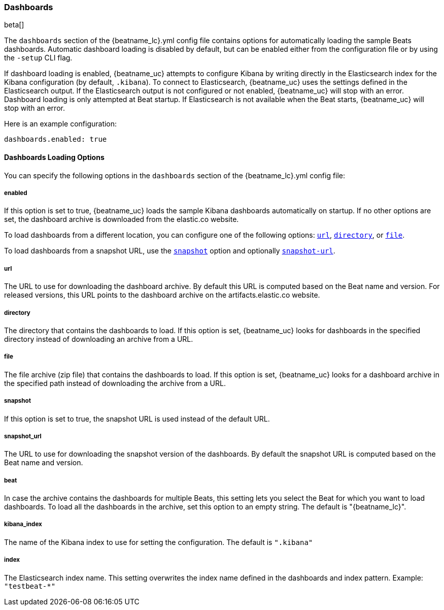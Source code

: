 //////////////////////////////////////////////////////////////////////////
//// This content is shared by all Elastic Beats. Make sure you keep the
//// descriptions here generic enough to work for all Beats that include
//// this file. When using cross references, make sure that the cross
//// references resolve correctly for any files that include this one.
//// Use the appropriate variables defined in the index.asciidoc file to
//// resolve Beat names: beatname_uc and beatname_lc
//// Use the following include to pull this content into a doc file:
//// include::../../libbeat/docs/dashboardsconfig.asciidoc[]
//// Make sure this content appears below a level 2 heading.
//////////////////////////////////////////////////////////////////////////

[[configuration-dashboards]]
=== Dashboards

beta[]

The `dashboards` section of the +{beatname_lc}.yml+ config file contains options
for automatically loading the sample Beats dashboards. Automatic dashboard
loading is disabled by default, but can be enabled either from the configuration
file or by using the `-setup` CLI flag.

If dashboard loading is enabled, {beatname_uc} attempts to configure Kibana by
writing directly in the Elasticsearch index for the Kibana configuration (by
default, `.kibana`). To connect to Elasticsearch, {beatname_uc} uses the
settings defined in the Elasticsearch output. If the Elasticsearch output is
not configured or not enabled, {beatname_uc} will stop with an error. Dashboard
loading is only attempted at Beat startup. If Elasticsearch is not available when
the Beat starts, {beatname_uc} will stop with an error.

Here is an example configuration:

[source,yaml]
------------------------------------------------------------------------------
dashboards.enabled: true
------------------------------------------------------------------------------

==== Dashboards Loading Options

You can specify the following options in the `dashboards` section of the
+{beatname_lc}.yml+ config file:

===== enabled

If this option is set to true, {beatname_uc} loads the sample Kibana dashboards
automatically on startup. If no other options are set, the dashboard archive is
downloaded from the elastic.co website.

To load dashboards from a different location, you can
configure one of the following options: <<url-option,`url`>>,
<<directory-option,`directory`>>, or <<file-option,`file`>>.

To load dashboards from a snapshot URL, use the <<snapshot-option,`snapshot`>>
option and optionally <<snapshot-url-option,`snapshot-url`>>.

[[url-option]]
===== url

The URL to use for downloading the dashboard archive. By default this URL
is computed based on the Beat name and version. For released versions,
this URL points to the dashboard archive on the artifacts.elastic.co
website.

[[directory-option]]
===== directory

The directory that contains the dashboards to load. If this option is set,
{beatname_uc} looks for dashboards in the specified directory instead of
downloading an archive from a URL. 

[[file-option]]
===== file

The file archive (zip file) that contains the dashboards to load. If this option
is set, {beatname_uc} looks for a dashboard archive in the specified path
instead of downloading the archive from a URL. 

[[snapshot-option]]
===== snapshot

If this option is set to true, the snapshot URL is used instead of the default
URL.

[[snapshot-url-option]]
===== snapshot_url

The URL to use for downloading the snapshot version of the dashboards. By
default the snapshot URL is computed based on the Beat name and version.

===== beat

In case the archive contains the dashboards for multiple Beats, this setting
lets you select the Beat for which you want to load dashboards. To load all the
dashboards in the archive, set this option to an empty string. The default is
+"{beatname_lc}"+.

===== kibana_index

The name of the Kibana index to use for setting the configuration. The default
is `".kibana"`

===== index

The Elasticsearch index name. This setting overwrites the index name defined
in the dashboards and index pattern. Example: `"testbeat-*"`
